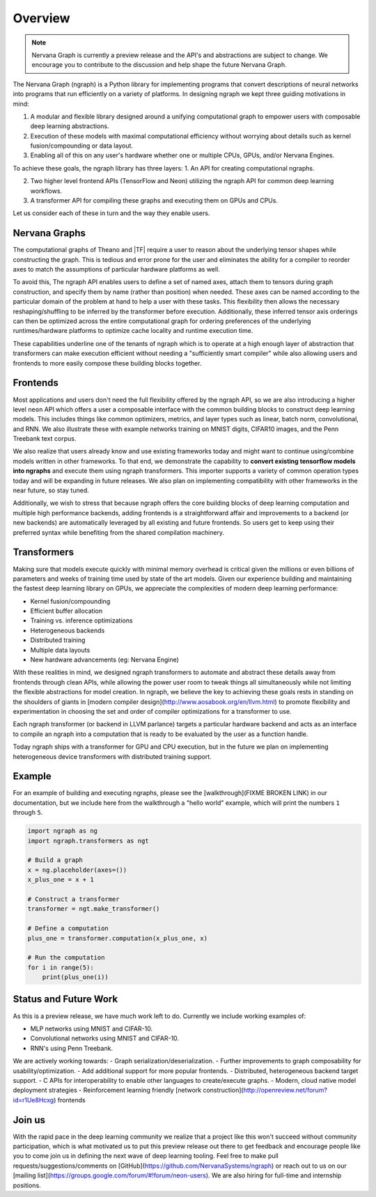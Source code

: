 .. ---------------------------------------------------------------------------
.. Copyright 2016 Nervana Systems Inc.
.. Licensed under the Apache License, Version 2.0 (the "License");
.. you may not use this file except in compliance with the License.
.. You may obtain a copy of the License at
..
..      http://www.apache.org/licenses/LICENSE-2.0
..
.. Unless required by applicable law or agreed to in writing, software
.. distributed under the License is distributed on an "AS IS" BASIS,
.. WITHOUT WARRANTIES OR CONDITIONS OF ANY KIND, either express or implied.
.. See the License for the specific language governing permissions and
.. limitations under the License.
.. ---------------------------------------------------------------------------

Overview
********

.. Note::
   Nervana Graph is currently a preview release and the API's and abstractions are subject to change. We encourage you to contribute to the discussion and help shape the future Nervana Graph.

The Nervana Graph (ngraph) is a Python library for implementing programs that convert descriptions of neural networks into programs that run efficiently on a variety of platforms. In designing ngraph we kept three guiding motivations in mind:

1. A modular and flexible library designed around a unifying computational graph to empower users with composable deep learning abstractions.

2. Execution of these models with maximal computational efficiency without worrying about details such as kernel fusion/compounding or data layout.

3. Enabling all of this on any user's hardware whether one or multiple CPUs, GPUs, and/or Nervana Engines.

To achieve these goals, the ngraph library has three layers:
1. An API for creating computational ngraphs.

2. Two higher level frontend APIs (TensorFlow and Neon) utilizing the ngraph API for common deep learning workflows.

3. A transformer API for compiling these graphs and executing them on GPUs and CPUs.

.. image :: assets/ngraph_workflow.png

Let us consider each of these in turn and the way they enable users.

Nervana Graphs
--------------
The computational graphs of Theano and |TF| require a user to reason about the underlying tensor shapes while constructing the graph. This is tedious and error prone for the user and eliminates the ability for a compiler to reorder axes to match the assumptions of particular hardware platforms as well.

To avoid this, The ngraph API enables users to define a set of named axes, attach them to tensors during graph construction, and specify them by name (rather than position) when needed.  These axes can be named according to the particular domain of the problem at hand to help a user with these tasks.  This flexibility then allows the necessary reshaping/shuffling to be inferred by the transformer before execution. Additionally, these inferred tensor axis orderings can then be optimized across the entire computational graph for ordering preferences of the underlying runtimes/hardware platforms to optimize cache locality and runtime execution time.

These capabilities underline one of the tenants of ngraph which is to operate at a high enough layer of abstraction that transformers can make execution efficient without needing a "sufficiently smart compiler" while also allowing users and frontends to more easily compose these building blocks together.

Frontends
---------
Most applications and users don't need the full flexibility offered by the ngraph API, so we are also introducing a higher level ``neon`` API which offers a user a composable interface with the common building blocks to construct deep learning models. This includes things like common optimizers, metrics, and layer types such as linear, batch norm, convolutional, and RNN. We also illustrate these with example networks training on MNIST digits, CIFAR10 images, and the Penn Treebank text corpus.

We also realize that users already know and use existing frameworks today and might want to continue using/combine models written in other frameworks. To that end, we demonstrate the capability to **convert existing tensorflow models into ngraphs** and execute them using ngraph transformers. This importer supports a variety of common operation types today and will be expanding in future releases. We also plan on implementing compatibility with other frameworks in the near future, so stay tuned.

Additionally, we wish to stress that because ngraph offers the core building blocks of deep learning computation and multiple high performance backends, adding frontends is a straightforward affair and improvements to a backend (or new backends) are automatically leveraged by all existing and future frontends. So users get to keep using their preferred syntax while benefiting from the shared compilation machinery.

Transformers
------------
Making sure that models execute quickly with minimal memory overhead is critical given the millions or even billions of parameters and weeks of training time used by state of the art models. Given our experience building and maintaining the fastest deep learning library on GPUs, we appreciate the complexities of modern deep learning performance:

- Kernel fusion/compounding
- Efficient buffer allocation
- Training vs. inference optimizations
- Heterogeneous backends
- Distributed training
- Multiple data layouts
- New hardware advancements (eg: Nervana Engine)

With these realities in mind, we designed ngraph transformers to automate and abstract these details away from frontends through clean APIs, while allowing the power user room to tweak things all simultaneously while not limiting the flexible abstractions for model creation.  In ngraph, we believe the key to achieving these goals rests in standing on the shoulders of giants in [modern compiler design](http://www.aosabook.org/en/llvm.html) to promote flexibility and experimentation in choosing the set and order of compiler optimizations for a transformer to use.

Each ngraph transformer (or backend in LLVM parlance) targets a particular hardware backend and acts as an interface to compile an ngraph into a computation that is ready to be evaluated by the user as a function handle.

Today ngraph ships with a transformer for GPU and CPU execution, but in the future we plan on implementing heterogeneous device transformers with distributed training support.

Example
-------
For an example of building and executing ngraphs, please see the [walkthrough](FIXME BROKEN LINK) in our documentation, but we include here from the walkthrough a "hello world" example, which will print the numbers ``1`` through ``5``.

.. code:: python

    import ngraph as ng
    import ngraph.transformers as ngt

    # Build a graph
    x = ng.placeholder(axes=())
    x_plus_one = x + 1

    # Construct a transformer
    transformer = ngt.make_transformer()

    # Define a computation
    plus_one = transformer.computation(x_plus_one, x)

    # Run the computation
    for i in range(5):
        print(plus_one(i))

Status and Future Work
----------------------

As this is a preview release, we have much work left to do. Currently we include working examples
of:

- MLP networks using MNIST and CIFAR-10.
- Convolutional networks using MNIST and CIFAR-10.
- RNN's using Penn Treebank.

We are actively working towards:
- Graph serialization/deserialization.
- Further improvements to graph composability for usability/optimization.
- Add additional support for more popular frontends.
- Distributed, heterogeneous backend target support.
- C APIs for interoperability to enable other languages to create/execute graphs.
- Modern, cloud native model deployment strategies
- Reinforcement learning friendly [network construction](http://openreview.net/forum?id=r1Ue8Hcxg) frontends

Join us
-------
With the rapid pace in the deep learning community we realize that a project like this won't succeed without community participation, which is what motivated us to put this preview release out there to get feedback and encourage people like you to come join us in defining the next wave of deep learning tooling. Feel free to make pull requests/suggestions/comments on [GitHub](https://github.com/NervanaSystems/ngraph) or reach out to us on our [mailing list](https://groups.google.com/forum/#!forum/neon-users). We are also hiring for full-time and internship positions.
